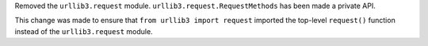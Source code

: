 Removed the ``urllib3.request`` module. ``urllib3.request.RequestMethods`` has been made a private API.

This change was made to ensure that ``from urllib3 import request`` imported the top-level ``request()``
function instead of the ``urllib3.request`` module.